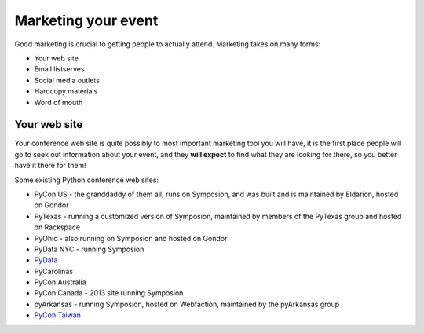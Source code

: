 
Marketing your event
====================

Good marketing is crucial to getting people to actually attend. Marketing takes on many forms:

* Your web site
* Email listserves
* Social media outlets
* Hardcopy materials
* Word of mouth

Your web site
-------------

Your conference web site is quite possibly to most important marketing tool you will have, it is the first place people will go to seek out information about your event, and they **will expect** to find what they are looking for there, so you better have it there for them!

Some existing Python conference web sites:

* PyCon US - the granddaddy of them all, runs on Symposion, and was built and is maintained by Eldarion, hosted on Gondor
* PyTexas - running a customized version of Symposion, maintained by members of the PyTexas group and hosted on Rackspace
* PyOhio - also running on Symposion and hosted on Gondor
* PyData NYC - running Symposion
* `PyData`_
* PyCarolinas
* PyCon Australia
* PyCon Canada - 2013 site running Symposion
* pyArkansas - running Symposion, hosted on Webfaction, maintained by the pyArkansas group
* `PyCon Taiwan`_




.. _PyData: http://www.pydata.org
.. _PyCon Australia: http://www.pycon-au.org
.. _PyCon Taiwan: http://tw.pycon.org/


